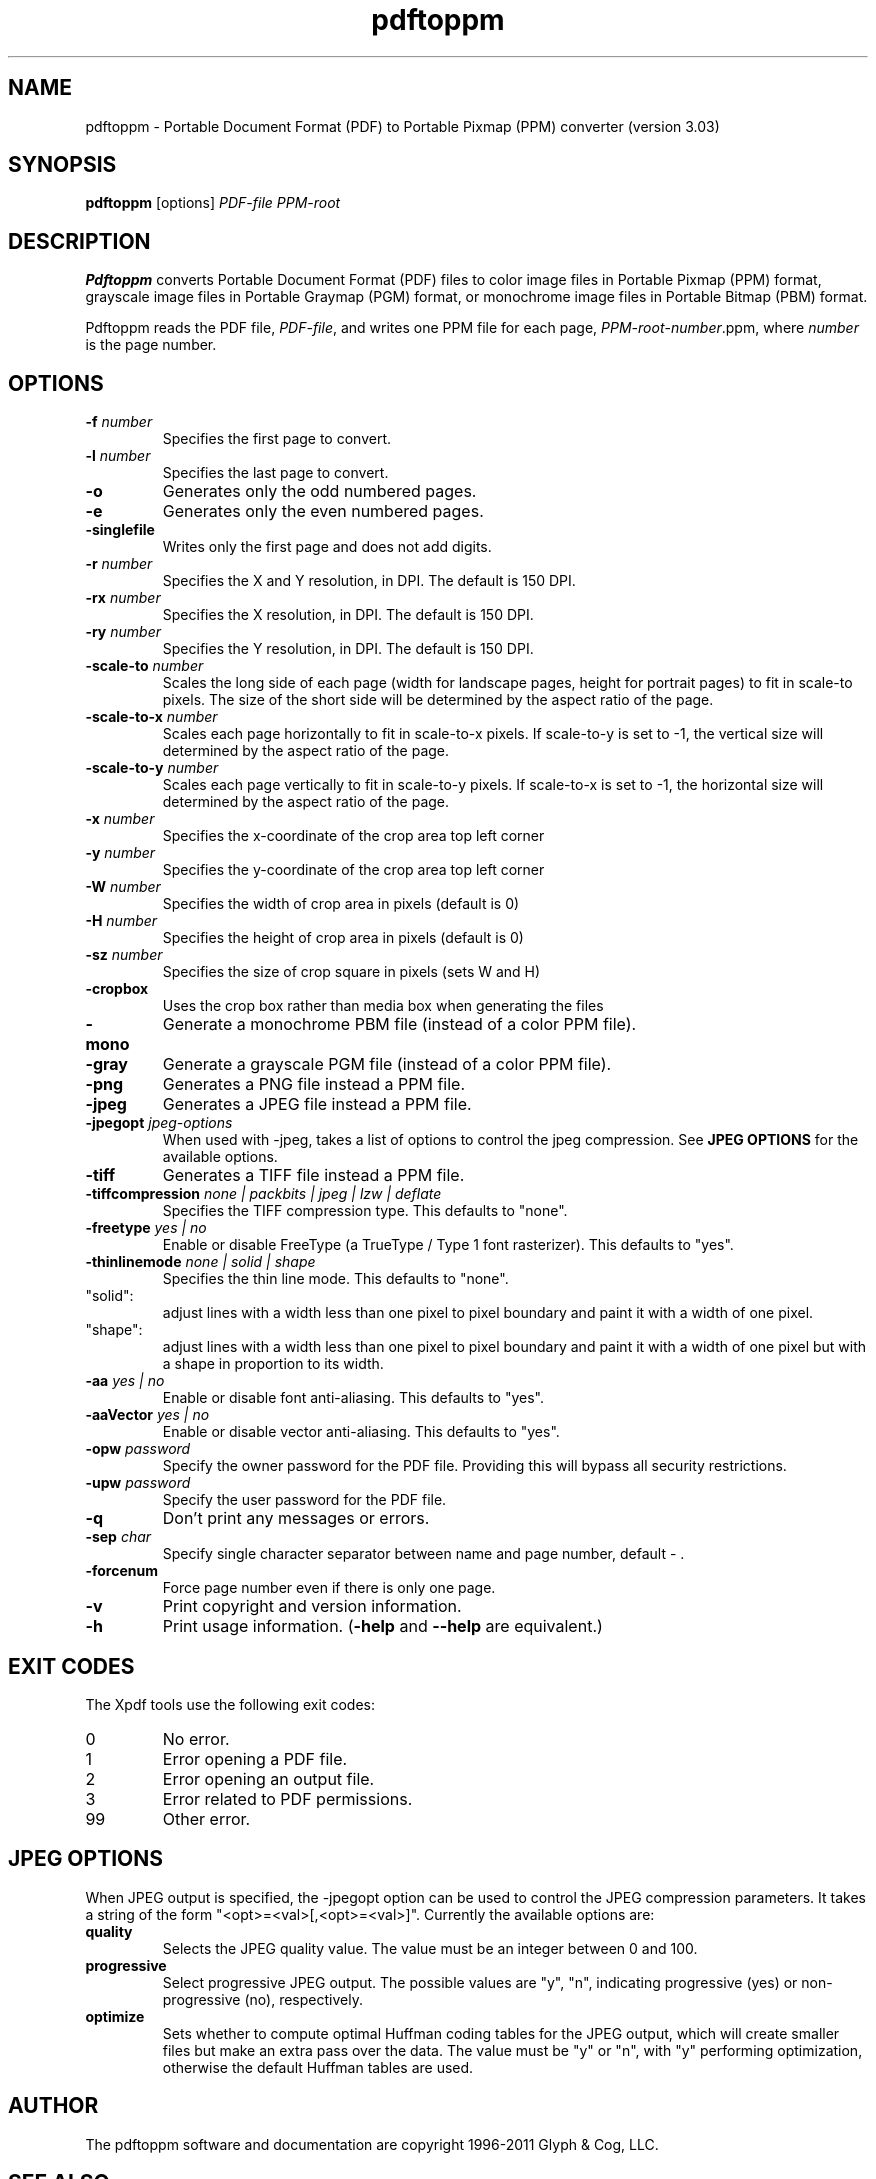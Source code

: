 .\" Copyright 2005-2011 Glyph & Cog, LLC
.TH pdftoppm 1 "15 August 2011"
.SH NAME
pdftoppm \- Portable Document Format (PDF) to Portable Pixmap (PPM)
converter (version 3.03)
.SH SYNOPSIS
.B pdftoppm
[options]
.I PDF-file PPM-root
.SH DESCRIPTION
.B Pdftoppm
converts Portable Document Format (PDF) files to color image files in
Portable Pixmap (PPM) format, grayscale image files in Portable
Graymap (PGM) format, or monochrome image files in Portable Bitmap
(PBM) format.
.PP
Pdftoppm reads the PDF file,
.IR PDF-file ,
and writes one PPM file for each page,
.IR PPM-root - number .ppm,
where
.I number
is the page number.
.SH OPTIONS
.TP
.BI \-f " number"
Specifies the first page to convert.
.TP
.BI \-l " number"
Specifies the last page to convert.
.TP
.B \-o
Generates only the odd numbered pages.
.TP
.B \-e
Generates only the even numbered pages.
.TP
.BI \-singlefile
Writes only the first page and does not add digits.
.TP
.BI \-r " number"
Specifies the X and Y resolution, in DPI.  The default is 150 DPI.
.TP
.BI \-rx " number"
Specifies the X resolution, in DPI.  The default is 150 DPI.
.TP
.BI \-ry " number"
Specifies the Y resolution, in DPI.  The default is 150 DPI.
.TP
.BI \-scale-to " number"
Scales the long side of each page (width for landscape pages, height
for portrait pages) to fit in scale-to pixels. The size of the short
side will be determined by the aspect ratio of the page.
.TP
.BI \-scale-to-x " number"
Scales each page horizontally to fit in scale-to-x pixels. If
scale-to-y is set to -1, the vertical size will determined by the
aspect ratio of the page.
.TP
.BI \-scale-to-y " number"
Scales each page vertically to fit in scale-to-y pixels. If scale-to-x
is set to -1, the horizontal size will determined by the aspect ratio
of the page.
.TP
.BI \-x " number"
Specifies the x-coordinate of the crop area top left corner
.TP
.BI \-y " number"
Specifies the y-coordinate of the crop area top left corner
.TP
.BI \-W " number"
Specifies the width of crop area in pixels (default is 0)
.TP
.BI \-H " number"
Specifies the height of crop area in pixels (default is 0)
.TP
.BI \-sz " number"
Specifies the size of crop square in pixels (sets W and H)
.TP
.B \-cropbox
Uses the crop box rather than media box when generating the files
.TP
.B \-mono
Generate a monochrome PBM file (instead of a color PPM file).
.TP
.B \-gray
Generate a grayscale PGM file (instead of a color PPM file).
.TP
.B \-png
Generates a PNG file instead a PPM file.
.TP
.B \-jpeg
Generates a JPEG file instead a PPM file.
.TP
.BI \-jpegopt " jpeg-options"
When used with \-jpeg, takes a list of options to control the jpeg compression. See
.B JPEG OPTIONS
for the available options.
.TP
.B \-tiff
Generates a TIFF file instead a PPM file.
.TP
.BI \-tiffcompression " none | packbits | jpeg | lzw | deflate"
Specifies the TIFF compression type.  This defaults to "none".
.TP
.BI \-freetype " yes | no"
Enable or disable FreeType (a TrueType / Type 1 font rasterizer).
This defaults to "yes".
.TP
.BI \-thinlinemode " none | solid | shape"
Specifies the thin line mode. This defaults to "none".
.TP
"solid": 
adjust lines with a width less than one pixel to pixel boundary 
and paint it with a width of one pixel.
.TP
"shape": 
adjust lines with a width less than one pixel to pixel boundary 
and paint it with a width of one pixel but with a shape in proportion
to its width.
.TP
.BI \-aa " yes | no"
Enable or disable font anti-aliasing.  This defaults to "yes".
.TP
.BI \-aaVector " yes | no"
Enable or disable vector anti-aliasing.  This defaults to "yes".
.TP
.BI \-opw " password"
Specify the owner password for the PDF file.  Providing this will
bypass all security restrictions.
.TP
.BI \-upw " password"
Specify the user password for the PDF file.
.TP
.B \-q
Don't print any messages or errors.
.TP
.BI \-sep " char"
Specify single character separator between name and page number, default - .
.TP
.B \-forcenum
Force page number even if there is only one page.
.TP
.B \-v
Print copyright and version information.
.TP
.B \-h
Print usage information.
.RB ( \-help
and
.B \-\-help
are equivalent.)
.SH EXIT CODES
The Xpdf tools use the following exit codes:
.TP
0
No error.
.TP
1
Error opening a PDF file.
.TP
2
Error opening an output file.
.TP
3
Error related to PDF permissions.
.TP
99
Other error.
.SH JPEG OPTIONS
When JPEG output is specified, the \-jpegopt option can be used to control the JPEG compression parameters.
It takes a string of the form "<opt>=<val>[,<opt>=<val>]". Currently the available options are:
.TP
.BI quality
Selects the JPEG quality value. The value must be an integer between 0 and 100.
.TP
.BI progressive
Select progressive JPEG output. The possible values are "y", "n",
indicating progressive (yes) or non-progressive (no), respectively.
.TP
.BI optimize
Sets whether to compute optimal Huffman coding tables for the JPEG output, which
will create smaller files but make an extra pass over the data. The value must
be "y" or "n", with "y" performing optimization, otherwise the default Huffman
tables are used.
.SH AUTHOR
The pdftoppm software and documentation are copyright 1996-2011 Glyph
& Cog, LLC.
.SH "SEE ALSO"
.BR pdfdetach (1),
.BR pdffonts (1),
.BR pdfimages (1),
.BR pdfinfo (1),
.BR pdftocairo (1),
.BR pdftohtml (1),
.BR pdftops (1),
.BR pdftotext (1)
.BR pdfseparate (1),
.BR pdfsig (1),
.BR pdfunite (1)
